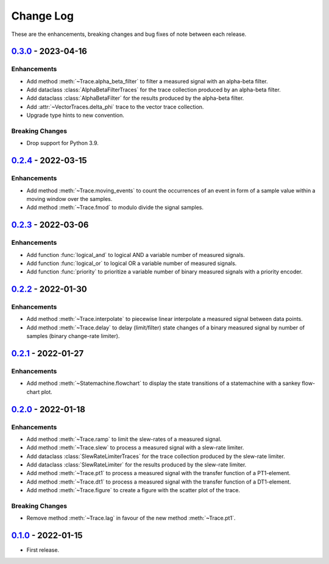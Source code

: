 Change Log
**********

These are the enhancements, breaking changes and bug fixes of note between each
release.

.. _v0.3.0:

`0.3.0`_ - 2023-04-16
=====================

.. _0.3.0: https://gitlab.com/signalytics/signalyzer/compare/v0.2.4..._v0.3.0:

Enhancements
------------

* Add method :meth:`~Trace.alpha_beta_filter` to filter a measured signal with
  an alpha-beta filter.
* Add dataclass :class:`AlphaBetaFilterTraces` for the trace collection produced
  by an alpha-beta filter.
* Add dataclass :class:`AlphaBetaFilter` for the results produced by the
  alpha-beta filter.
* Add :attr:`~VectorTraces.delta_phi` trace to the vector trace collection.
* Upgrade type hints to new convention.


Breaking Changes
----------------

* Drop support for Python 3.9.

.. _v0.2.4:

`0.2.4`_ - 2022-03-15
=====================

.. _0.2.4: https://gitlab.com/signalytics/signalyzer/compare/v0.2.3...v0.2.4

Enhancements
------------

* Add method :meth:`~Trace.moving_events` to count the occurrences of an event
  in form of a sample value within a moving window over the samples.
* Add method :meth:`~Trace.fmod` to modulo divide the signal samples.

.. _v0.2.3:

`0.2.3`_ - 2022-03-06
=====================

.. _0.2.3: https://gitlab.com/signalytics/signalyzer/compare/v0.2.2...v0.2.3

Enhancements
------------

* Add function :func:`logical_and` to logical AND a variable number of measured
  signals.
* Add function :func:`logical_or` to logical OR a variable number of measured
  signals.
* Add function :func:`priority` to prioritize a variable number of binary
  measured signals with a priority encoder.

.. _v0.2.2:

`0.2.2`_ - 2022-01-30
=====================

.. _0.2.2: https://gitlab.com/signalytics/signalyzer/compare/v0.2.1...v0.2.2

Enhancements
------------

* Add method :meth:`~Trace.interpolate` to piecewise linear interpolate a
  measured signal between data points.
* Add method :meth:`~Trace.delay` to delay (limit/filter) state changes of a
  binary measured signal by number of samples (binary change-rate limiter).

.. _v0.2.1:

`0.2.1`_ - 2022-01-27
=====================

.. _0.2.1: https://gitlab.com/signalytics/signalyzer/compare/v0.2.0...v0.2.1

Enhancements
------------

* Add method :meth:`~Statemachine.flowchart` to display the state transitions
  of a statemachine with a sankey flow-chart plot.

.. _v0.2.0:

`0.2.0`_ - 2022-01-18
=====================

.. _0.2.0: https://gitlab.com/signalytics/signalyzer/compare/v0.1.0...v0.2.0

Enhancements
------------

* Add method :meth:`~Trace.ramp` to limit the slew-rates of a measured signal.
* Add method :meth:`~Trace.slew` to process a measured signal with a
  slew-rate limiter.
* Add dataclass :class:`SlewRateLimiterTraces` for the trace collection produced
  by the slew-rate limiter.
* Add dataclass :class:`SlewRateLimiter` for the results produced by the
  slew-rate limiter.
* Add method :meth:`~Trace.pt1` to process a measured signal with the transfer
  function of a PT1-element.
* Add method :meth:`~Trace.dt1` to process a measured signal with the transfer
  function of a DT1-element.
* Add method :meth:`~Trace.figure` to create a figure with the scatter plot of
  the trace.

Breaking Changes
----------------

* Remove method :meth:`~Trace.lag` in favour of the new method :meth:`~Trace.pt1`.

.. _v0.1.0:

`0.1.0`_ - 2022-01-15
=====================

.. _0.1.0: https://gitlab.com/signalytics/signalyzer/compare

* First release.
